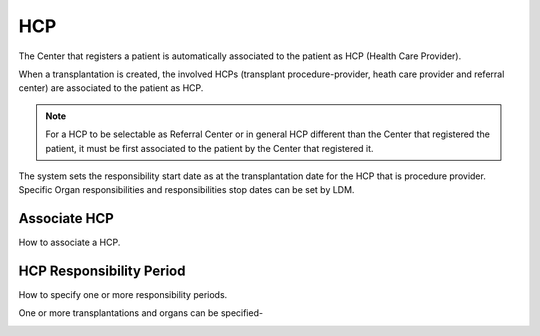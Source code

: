 HCP
****

The Center that registers a patient is automatically associated to the patient as HCP (Health Care Provider). 

When a transplantation is created, the involved HCPs (transplant procedure-provider, heath care provider and referral center) are associated to the patient as HCP.

.. note:: 
   For a HCP to be selectable as Referral Center or in general HCP different than the Center that registered the patient, it must be first associated 
   to the patient by the Center that registered it.

The system sets the responsibility start date as at the transplantation date for the HCP that is procedure provider. Specific Organ responsibilities and responsibilities stop dates can be set by LDM. 

Associate HCP
---------------

How to associate a HCP.

.. image:: hcp_associate.png

HCP Responsibility Period
--------------------------

How to specify one or more responsibility periods.

.. image:: hcp_responsibility1.png

One or more transplantations and organs can be specified-

.. image:: hcp_responsibility2.png
